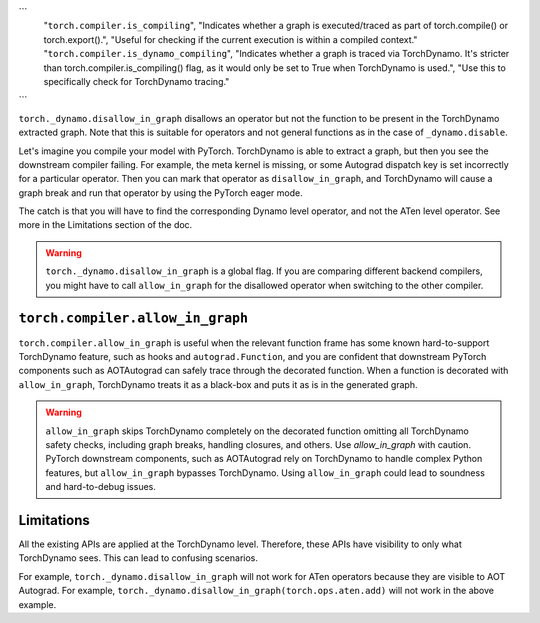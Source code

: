 ```
   "``torch.compiler.is_compiling``", "Indicates whether a graph is executed/traced as part of torch.compile() or torch.export().", "Useful for checking if the current execution is within a compiled context."
   "``torch.compiler.is_dynamo_compiling``", "Indicates whether a graph is traced via TorchDynamo. It's stricter than torch.compiler.is_compiling() flag, as it would only be set to True when TorchDynamo is used.", "Use this to specifically check for TorchDynamo tracing."
```


``torch._dynamo.disallow_in_graph`` disallows an operator but not the function
to be present in the TorchDynamo extracted graph. Note that this is suitable
for operators and not general functions as in the case of ``_dynamo.disable``.

Let's imagine you compile your model with PyTorch. TorchDynamo is able to
extract a graph, but then you see the downstream compiler failing. For example,
the meta kernel is missing, or some Autograd dispatch key is set incorrectly
for a particular operator. Then you can mark that operator as
``disallow_in_graph``, and TorchDynamo will cause a graph break and run that
operator by using the PyTorch eager mode.

The catch is that you will have to find the corresponding Dynamo level operator,
and not the ATen level operator. See more in the Limitations section of the doc.

.. warning::
   ``torch._dynamo.disallow_in_graph`` is a global flag. If you are comparing
   different backend compilers, you might have to call ``allow_in_graph`` for
   the disallowed operator when switching to the other compiler.

``torch.compiler.allow_in_graph``
~~~~~~~~~~~~~~~~~~~~~~~~~~~~~~~~~

``torch.compiler.allow_in_graph`` is useful when the relevant function frame
has some known hard-to-support TorchDynamo feature, such as hooks and
``autograd.Function``, and you are confident that downstream PyTorch components
such as AOTAutograd can safely trace through the decorated function. When a
function is decorated with ``allow_in_graph``, TorchDynamo treats it as a
black-box and puts it as is in the generated graph.

.. warning::
   ``allow_in_graph`` skips TorchDynamo completely on the decorated function
   omitting all TorchDynamo safety checks, including graph breaks, handling
   closures, and others. Use `allow_in_graph` with caution. PyTorch downstream
   components, such as AOTAutograd rely on TorchDynamo to handle complex Python
   features, but ``allow_in_graph`` bypasses TorchDynamo. Using ``allow_in_graph``
   could lead to soundness and hard-to-debug issues.

Limitations
~~~~~~~~~~~

All the existing APIs are applied at the TorchDynamo level. Therefore, these
APIs have visibility to only what TorchDynamo sees. This can lead to confusing
scenarios.

For example, ``torch._dynamo.disallow_in_graph`` will not work for ATen operators
because they are visible to AOT Autograd. For example,
``torch._dynamo.disallow_in_graph(torch.ops.aten.add)`` will not work in the
above example.
